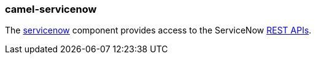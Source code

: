 ### camel-servicenow

The https://github.com/apache/camel/blob/camel-{camel-version}/components/camel-servicenow/src/main/docs/servicenow-component.adoc[servicenow,window=_blank]
component provides access to the ServiceNow https://developer.servicenow.com/app.do#!/rest_api_doc?v=fuji[REST APIs,window=_blank].


